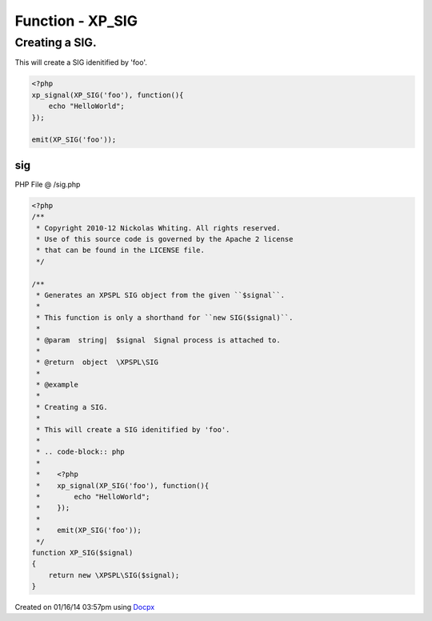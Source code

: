 .. /sig.php generated using docpx v1.0.0 on 01/16/14 03:57pm


Function - XP_SIG
*****************


.. function:: XP_SIG($signal)


    Generates an XPSPL SIG object from the given ``$signal``.
    
    This function is only a shorthand for ``new SIG($signal)``.

    :param string|: Signal process is attached to.

    :rtype: object \XPSPL\SIG


Creating a SIG.
###############

This will create a SIG idenitified by 'foo'.

.. code-block:: php

   <?php
   xp_signal(XP_SIG('foo'), function(){
       echo "HelloWorld";
   });

   emit(XP_SIG('foo'));



sig
===
PHP File @ /sig.php

.. code-block:: php

	<?php
	/**
	 * Copyright 2010-12 Nickolas Whiting. All rights reserved.
	 * Use of this source code is governed by the Apache 2 license
	 * that can be found in the LICENSE file.
	 */
	
	/**
	 * Generates an XPSPL SIG object from the given ``$signal``.
	 *
	 * This function is only a shorthand for ``new SIG($signal)``.
	 *
	 * @param  string|  $signal  Signal process is attached to.
	 *
	 * @return  object  \XPSPL\SIG
	 *
	 * @example
	 *
	 * Creating a SIG.
	 *
	 * This will create a SIG idenitified by 'foo'.
	 *
	 * .. code-block:: php
	 *
	 *    <?php
	 *    xp_signal(XP_SIG('foo'), function(){
	 *        echo "HelloWorld";
	 *    });
	 *
	 *    emit(XP_SIG('foo'));
	 */
	function XP_SIG($signal)
	{
	    return new \XPSPL\SIG($signal);
	}

Created on 01/16/14 03:57pm using `Docpx <http://github.com/prggmr/docpx>`_